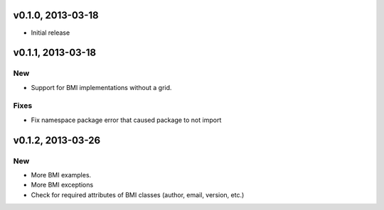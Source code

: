 v0.1.0, 2013-03-18
==================

- Initial release

v0.1.1, 2013-03-18
==================

New
~~~

- Support for BMI implementations without a grid.

Fixes
~~~~~

- Fix namespace package error that caused package to not import

v0.1.2, 2013-03-26
==================

New
~~~

- More BMI examples.
- More BMI exceptions
- Check for required attributes of BMI classes (author, email, version, etc.)
